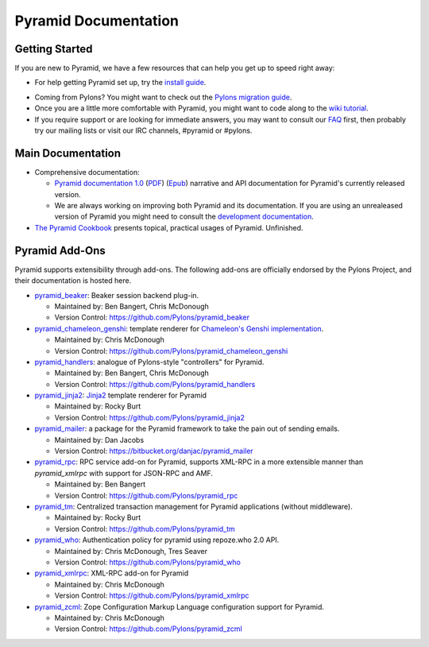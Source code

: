Pyramid Documentation
=====================

Getting Started
---------------

If you are new to Pyramid, we have a few resources that can help you get up to
speed right away:

* For help getting Pyramid set up, try the
  `install guide <pyramid_install.html>`_. 

.. * To get the feel for how Pyramid works, go to the
..   `quick tutorial <pyramid_quick_tutorial.html>`_ page. 

* Coming from Pylons? You might want to check out the `Pylons migration guide
  <https://bytebucket.org/sluggo/pyramid-docs/wiki/html/migration.html>`_.

* Once you are a little more comfortable with Pyramid, you might want to code
  along to the `wiki tutorial
  <http://docs.pylonsproject.org/projects/pyramid/1.0/tutorials/wiki2/index.html>`_.

* If you require support or are looking for immediate answers,  you may want
  to consult our `FAQ <http://docs.pylonsproject.org/faq/pyramid.html>`_ first,
  then probably try our mailing lists or visit our IRC channels, #pyramid or
  #pylons. 

Main Documentation
------------------

* Comprehensive documentation:

  * `Pyramid documentation 1.0 </projects/pyramid/1.0/>`_ (`PDF
    <http://static.pylonsproject.org/pyramid-1.0.pdf>`_) (`Epub
    <http://static.pylonsproject.org/pyramid-1.0.epub>`_) narrative and API
    documentation for Pyramid's currently released version.

  * We are always working on improving both Pyramid and its documentation. If
    you are using an unrealeased version of Pyramid you might need to
    consult the `development documentation </projects/pyramid/dev/>`_.

* `The Pyramid Cookbook
  <http://docs.pylonsproject.org/projects/pyramid_cookbook/dev/>`_ presents
  topical, practical usages of Pyramid.  Unfinished.

Pyramid Add-Ons
---------------

Pyramid supports extensibility through add-ons.  The following add-ons are
officially endorsed by the Pylons Project, and their documentation is hosted
here.

* `pyramid_beaker </projects/pyramid_beaker/dev/>`_: Beaker session backend
  plug-in.

  - Maintained by: Ben Bangert, Chris McDonough

  - Version Control: https://github.com/Pylons/pyramid_beaker

* `pyramid_chameleon_genshi </projects/pyramid_chameleon_genshi/dev/>`_:
  template renderer for `Chameleon's Genshi implementation
  <http://chameleon.repoze.org/docs/latest/genshi.html>`_.

  - Maintained by: Chris McDonough

  - Version Control: https://github.com/Pylons/pyramid_chameleon_genshi

* `pyramid_handlers </projects/pyramid_handlers/dev/>`_: analogue of
  Pylons-style "controllers" for Pyramid.

  - Maintained by: Ben Bangert, Chris McDonough

  - Version Control: https://github.com/Pylons/pyramid_handlers

* `pyramid_jinja2 </projects/pyramid_jinja2/dev/>`_: `Jinja2
  <http://jinja.pocoo.org/>`_ template renderer for Pyramid

  - Maintained by: Rocky Burt

  - Version Control: https://github.com/Pylons/pyramid_jinja2

* `pyramid_mailer </thirdparty/pyramid_mailer/dev/>`_: a package for the
  Pyramid framework to take the pain out of sending emails.

  - Maintained by:  Dan Jacobs

  - Version Control: https://bitbucket.org/danjac/pyramid_mailer

* `pyramid_rpc </projects/pyramid_rpc/dev/>`_: RPC service add-on for
  Pyramid, supports XML-RPC in a more extensible manner than `pyramid_xmlrpc`
  with support for JSON-RPC and AMF.

  - Maintained by: Ben Bangert

  - Version Control: https://github.com/Pylons/pyramid_rpc

* `pyramid_tm </projects/pyramid_tm/dev/>`_: Centralized transaction 
  management for Pyramid applications (without middleware).

  - Maintained by: Rocky Burt

  - Version Control: https://github.com/Pylons/pyramid_tm

* `pyramid_who </projects/pyramid_who/dev/>`_: Authentication policy for 
  pyramid using repoze.who 2.0 API.

  - Maintained by: Chris McDonough, Tres Seaver

  - Version Control: https://github.com/Pylons/pyramid_who

* `pyramid_xmlrpc </projects/pyramid_xmlrpc/dev/>`_: XML-RPC add-on for
  Pyramid

  - Maintained by: Chris McDonough

  - Version Control: https://github.com/Pylons/pyramid_xmlrpc

* `pyramid_zcml </projects/pyramid_zcml/dev/>`_: Zope Configuration Markup
  Language configuration support for Pyramid.

  - Maintained by: Chris McDonough

  - Version Control: https://github.com/Pylons/pyramid_zcml



